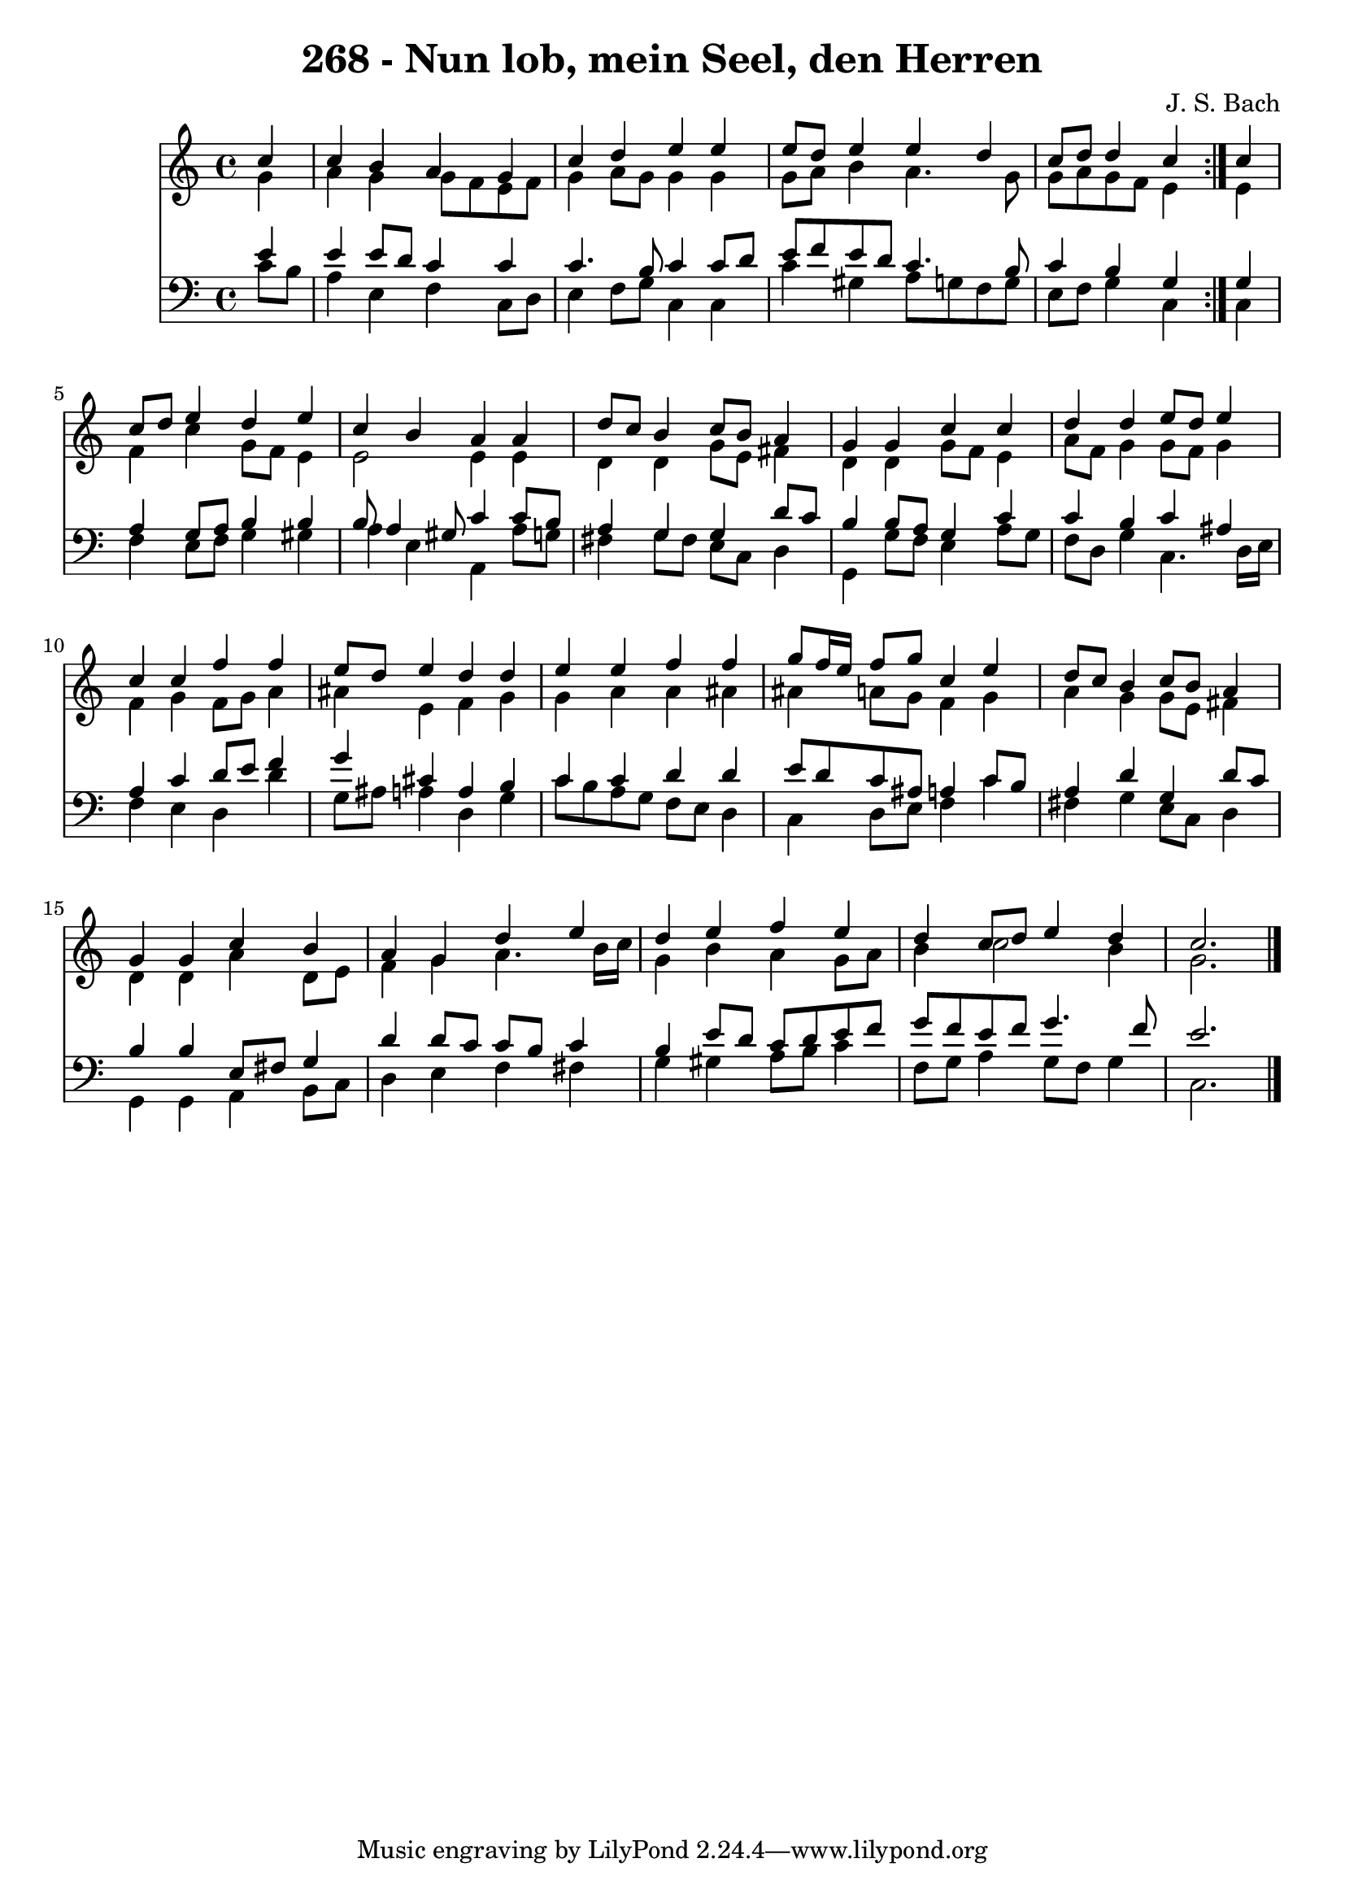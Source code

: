 \version "2.10.33"

\header {
  title = "268 - Nun lob, mein Seel, den Herren"
  composer = "J. S. Bach"
}


global = {
  \time 4/4
  \key c \major
}


soprano = \relative c'' {
  \repeat volta 2 {
    \partial 4 c4 
    c4 b4 a4 g4 
    c4 d4 e4 e4 
    e8 d8 e4 e4 d4 
    c8 d8 d4 c4 } c4 
  c8 d8 e4 d4 e4   %5
  c4 b4 a4 a4 
  d8 c8 b4 c8 b8 a4 
  g4 g4 c4 c4 
  d4 d4 e8 d8 e4 
  c4 c4 f4 f4   %10
  e8 d8 e4 d4 d4 
  e4 e4 f4 f4 
  g8 f16 e16 f8 g8 c,4 e4 
  d8 c8 b4 c8 b8 a4 
  g4 g4 c4 b4   %15
  a4 g4 d'4 e4 
  d4 e4 f4 e4 
  d4 c8 d8 e4 d4 
  c2. 
}

alto = \relative c'' {
  \repeat volta 2 {
    \partial 4 g4 
    a4 g4 g8 f8 e8 f8 
    g4 a8 g8 g4 g4 
    g8 a8 b4 a4. g8 
    g8 a8 g8 f8 e4 } e4 
  f4 c'4 g8 f8 e4   %5
  e2 e4 e4 
  d4 d4 g8 e8 fis4 
  d4 d4 g8 f8 e4 
  a8 f8 g4 g8 f8 g4 
  f4 g4 f8 g8 a4   %10
  ais4 e4 f4 g4 
  g4 a4 a4 ais4 
  ais4 a8 g8 f4 g4 
  a4 g4 g8 e8 fis4 
  d4 d4 a'4 d,8 e8   %15
  f4 g4 a4. b16 c16 
  g4 b4 a4 g8 a8 
  b4 c2 b4 
  g2. 
}

tenor = \relative c' {
  \repeat volta 2 {
    \partial 4 e4 
    e4 e8 d8 c4 c4 
    c4. b8 c4 c8 d8 
    e8 f8 e8 d8 c4. b8 
    c4 b4 g4 } g4 
  a4 g8 a8 b4 b4   %5
  b8 a4 gis8 c4 c8 b8 
  a4 g4 g4 d'8 c8 
  b4 b8 a8 g4 c4 
  c4 b4 c4 ais4 
  a4 c4 d8 e8 f4   %10
  g4 cis,4 a4 b4 
  c4 c4 d4 d4 
  e8 d8 c8 ais8 a4 c8 b8 
  a4 d4 g,4 d'8 c8 
  b4 b4 e,8 fis8 g4   %15
  d'4 d8 c8 c8 b8 c4 
  b4 e8 d8 c8 d8 e8 f8 
  g8 f8 e8 f8 g4. f8 
  e2. 
}

baixo = \relative c' {
  \repeat volta 2 {
    \partial 4 c8  b8 
    a4 e4 f4 c8 d8 
    e4 f8 g8 c,4 c4 
    c'4 gis4 a8 g8 f8 g8 
    e8 f8 g4 c,4 } c4 
  f4 e8 f8 g4 gis4   %5
  a4 e4 a,4 a'8 g8 
  fis4 g8 fis8 e8 c8 d4 
  g,4 g'8 f8 e4 a8 g8 
  f8 d8 g4 c,4. d16 e16 
  f4 e4 d4 d'4   %10
  g,8 ais8 a4 d,4 g4 
  c8 b8 a8 g8 f8 e8 d4 
  c4 d8 e8 f4 c'4 
  fis,4 g4 e8 c8 d4 
  g,4 g4 a4 b8 c8   %15
  d4 e4 f4 fis4 
  g4 gis4 a8 b8 c4 
  f,8 g8 a4 g8 f8 g4 
  c,2. 
}

\score {
  <<
    \new Staff {
      <<
        \global
        \new Voice = "1" { \voiceOne \soprano }
        \new Voice = "2" { \voiceTwo \alto }
      >>
    }
    \new Staff {
      <<
        \global
        \clef "bass"
        \new Voice = "1" {\voiceOne \tenor }
        \new Voice = "2" { \voiceTwo \baixo \bar "|."}
      >>
    }
  >>
}
